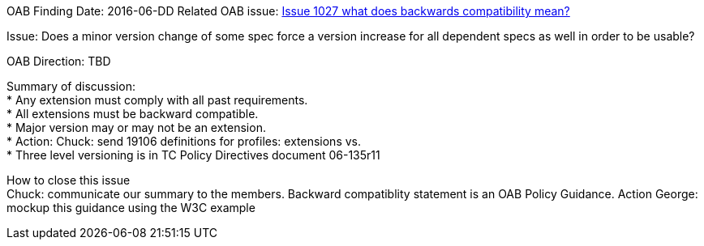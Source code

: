 OAB Finding Date: 2016-06-DD
Related OAB issue: https://portal.opengeospatial.org/index.php?m=projects&a=view&project_id=228&tab=5&act=details&issue_id=1027[Issue 1027 what does backwards compatibility mean?]

Issue: Does a minor version change of some spec force a version increase for all dependent specs as well in order to be usable?

OAB Direction: TBD

Summary of discussion: +
* Any extension must comply with all past requirements. +
* All extensions must be backward compatible. +
* Major version may or may not be an extension. +
* Action: Chuck: send 19106 definitions for profiles: extensions vs. +
* Three level versioning is in TC Policy Directives document 06-135r11 +


How to close this issue +
Chuck: communicate our summary to the members.   
Backward compatiblity statement is an OAB Policy Guidance.
Action George: mockup this guidance using the W3C example